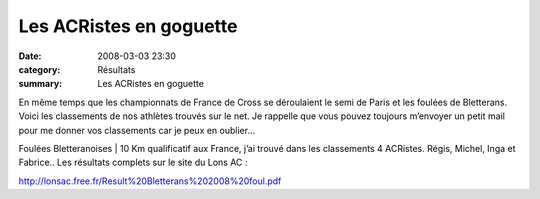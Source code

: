 Les ACRistes en goguette
========================

:date: 2008-03-03 23:30
:category: Résultats
:summary: Les ACRistes en goguette

En même temps que les championnats de France de Cross se déroulaient le semi de Paris et les foulées de Bletterans. Voici les classements de nos athlètes trouvés sur le net. Je rappelle que vous pouvez toujours m’envoyer un petit mail pour me donner vos classements car je peux en oublier…



Foulées Bletteranoises 
|httplonsacfreefr-divers20logoclub.gif| | 10 Km qualificatif aux France, j’ai trouvé dans les classements 4 ACRistes. Régis, Michel, Inga et Fabrice.. Les résultats complets sur le site du Lons AC :

`http://lonsac.free.fr/Result%20Bletterans%202008%20foul.pdf`_

.. |Semi-marathon de Paris 2008 - 16e édition| image:: http://assets.acr-dijon.org/old/httpwwwparismarathoncomsemi2008frimages-visuel_2008.jpg
.. _http://www.semideparis.com/2008/fr/resumeSEMI-fr.html: http://www.semideparis.com/2008/fr/resumeSEMI-fr.html
.. |httplonsacfreefr-divers20logoclub.gif| image:: http://assets.acr-dijon.org/old/httplonsacfreefr-divers20logoclub.gif
.. _http://lonsac.free.fr/Result%20Bletterans%202008%20foul.pdf: http://lonsac.free.fr/Result%20Bletterans%202008%20foul.pdf
